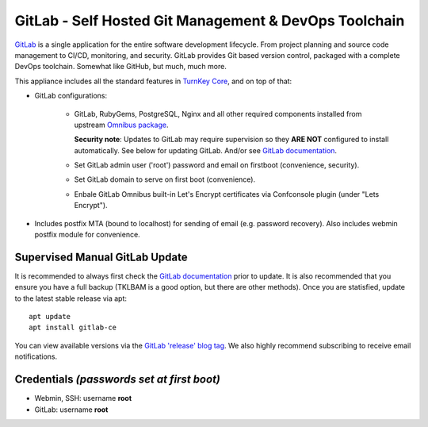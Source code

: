 GitLab - Self Hosted Git Management & DevOps Toolchain
======================================================

`GitLab`_ is a single application for the entire software development
lifecycle. From project planning and source code management to CI/CD,
monitoring, and security. GitLab provides Git based version control,
packaged with a complete DevOps toolchain. Somewhat like GitHub, but
much, much more.

This appliance includes all the standard features in `TurnKey Core`_,
and on top of that:

- GitLab configurations:
   
   - GitLab, RubyGems, PostgreSQL, Nginx and all other required
     components installed from upstream `Omnibus package`_.

     **Security note**: Updates to GitLab may require supervision so
     they **ARE NOT** configured to install automatically. See below for
     updating GitLab. And/or see `GitLab documentation`_.

   - Set GitLab admin user ('root') password and email on
     firstboot (convenience, security).
   - Set GitLab domain to serve on first boot (convenience).
   - Enbale GitLab Omnibus built-in Let's Encrypt certificates
     via Confconsole plugin (under "Lets Encrypt").

- Includes postfix MTA (bound to localhost) for sending of email (e.g.
  password recovery). Also includes webmin postfix module for
  convenience.

Supervised Manual GitLab Update
-------------------------------

It is recommended to always first check the `GitLab documentation`_ prior to
update. It is also recommended that you ensure you have a full backup (TKLBAM
is a good option, but there are other methods). Once you are statisfied,
update to the latest stable release via apt::

    apt update
    apt install gitlab-ce

You can view available versions via the `GitLab 'release' blog tag`_. We also
highly recommend subscribing to receive email notifications.

Credentials *(passwords set at first boot)*
-------------------------------------------

-  Webmin, SSH: username **root**
-  GitLab: username **root**

.. _GitLab: https://about.gitlab.com/
.. _TurnKey Core: https://www.turnkeylinux.org/core
.. _Omnibus package: https://docs.gitlab.com/omnibus/
.. _GitLab documentation: https://docs.gitlab.com/omnibus/update/README.html
.. _GitLab 'release' blog tag: https://about.gitlab.com/blog/categories/releases/
